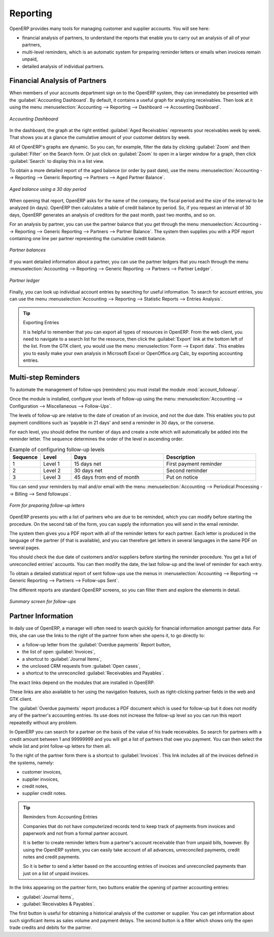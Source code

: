
.. index::
   single: payable
   single: receivable
   single: creditor
   single: debtor

Reporting
=========

OpenERP provides many tools for managing customer and supplier accounts. You will see here:

* financial analysis of partners, to understand the reports that enable you to carry out an analysis
  of all of your partners,

* multi-level reminders, which is an automatic system for preparing reminder letters or emails when
  invoices remain unpaid,

* detailed analysis of individual partners.

Financial Analysis of Partners
------------------------------

.. index::
   single: module; board_account
   pair: dashboard; accounting

When members of your accounts department sign on to the OpenERP system, they can immediately be
presented with the :guilabel:`Accounting Dashboard`. By default, it contains a useful graph for analyzing
receivables. Then look at it using
the menu :menuselection:`Accounting --> Reporting --> Dashboard --> Accounting Dashboard`.

.. figure::  images/account_board.png
   :scale: 65
   :align: center

   *Accounting Dashboard*

.. index:: balance; aged

In the dashboard, the graph at the right entitled :guilabel:`Aged Receivables` represents your
receivables week by week. That shows you at a glance the cumulative amount of your customer debtors
by week.

All of OpenERP's graphs are dynamic. So you can, for example, filter the data by clicking
:guilabel:`Zoom` and then :guilabel:`Filter` on the Search form. Or just click on :guilabel:`Zoom`
to open in a larger window for a graph, then click :guilabel:`Search` to display this in a list
view.

To obtain a more detailed report of the aged balance (or order by past date), use the menu
:menuselection:`Accounting --> Reporting --> Generic Reporting --> Partners --> Aged Partner Balance`.

.. figure::  images/account_balance.png
   :scale: 65
   :align: center

   *Aged balance using a 30 day period*

When opening that report, OpenERP asks for the name of the company, the fiscal period and the size
of the interval to be analyzed (in days). OpenERP then calculates a table of credit balance by
period. So, if you request an interval of 30 days, OpenERP generates an analysis of creditors for
the past month, past two months, and so on.

For an analysis by partner, you can use the partner balance that you get through the menu
:menuselection:`Accounting --> Reporting --> Generic Reporting --> Partners --> Partner Balance`. The
system then supplies you with a PDF report containing one line per partner representing the
cumulative credit balance.

.. figure::  images/account_partner_balance.png
   :scale: 65
   :align: center

   *Partner balances*

.. index:: ledger

If you want detailed information about a partner, you can use the partner ledgers that you reach
through the menu :menuselection:`Accounting --> Reporting --> Generic Reporting --> Partners --> Partner
Ledger`.

.. figure::  images/account_partner_ledger.png
   :scale: 65
   :align: center

   *Partner ledger*

Finally, you can look up individual account entries by searching for useful information. To search
for account entries, you can use the menu :menuselection:`Accounting --> Reporting --> Statistic Reports --> Entries Analysis`.

.. tip:: Exporting Entries

	It is helpful to remember that you can export all types of resources in OpenERP.
	From the web client, you need to navigate to a search list for the resource, then click
	the :guilabel:`Export` link at the bottom left of the list.
	From the GTK client, you would use the menu :menuselection:`Form --> Export data`.
	This enables you to easily make your own analysis in Microsoft Excel or OpenOffice.org Calc,
	by exporting accounting entries.

.. index::
   single: follow-up
   single: reminder
   single: module; account_followup

Multi-step Reminders
--------------------

To automate the management of follow-ups (reminders) you must install the module
:mod:`account_followup`.

Once the module is installed, configure your levels of follow-up using the menu
:menuselection:`Accounting --> Configuration --> Miscellaneous --> Follow-Ups`.

The levels of follow-up are relative to the date of creation of an invoice, and not the due date.
This enables you to put payment conditions such as 'payable in 21 days' and send a reminder in 30
days, or the converse.

For each level, you should define the number of days and create a note which will automatically be
added into the reminder letter. The sequence determines the order of the level in ascending order.


.. csv-table::  Example of configuring follow-up levels
   :header: "Sequence","Level","Days","Description"
   :widths: 5, 5, 15, 15

   "1","Level 1","15 days net","First payment reminder"
   "2","Level 2","30 days net","Second reminder"
   "3","Level 3","45 days from end of month","Put on notice"

You can send your reminders by mail and/or email with the menu :menuselection:`Accounting
--> Periodical Processing --> Billing --> Send followups`.

.. figure::  images/account_followup_wizard.png
   :scale: 75
   :align: center

   *Form for preparing follow-up letters*

OpenERP presents you with a list of partners who are due to be reminded, which you can modify before
starting the procedure. On the second tab of the form, you can supply the information you will send in
the email reminder.

The system then gives you a PDF report with all of the reminder letters for each partner. Each
letter is produced in the language of the partner (if that is available), and you can therefore get
letters in several languages in the same PDF on several pages.

You should check the due date of customers and/or suppliers before starting the reminder procedure.
You get a list of unreconciled entries' accounts. You can then modify
the date, the last follow-up and the level of reminder for each entry.

To obtain a detailed statistical report of sent follow-ups use the menus in :menuselection:`Accounting --> Reporting --> Generic Reporting --> Partners --> Follow-ups Sent`.

The different reports are standard OpenERP screens, so you can filter them and explore the elements
in detail.

.. figure::  images/account_followup.png
   :scale: 75
   :align: center

   *Summary screen for follow-ups*

.. index::
   single: overdue payments

Partner Information
-------------------

In daily use of OpenERP, a manager will often need to search quickly for financial
information amongst partner data. For this, she can use the links to the right of the partner form when she
opens it, to go directly to:

* a follow-up letter from the :guilabel:`Overdue payments` Report button,

* the list of open :guilabel:`Invoices`,

* a shortcut to :guilabel:`Journal Items`,

* the unclosed CRM requests from :guilabel:`Open cases`,

* a shortcut to the unreconciled :guilabel:`Receivables and Payables`.

The exact links depend on the modules that are installed in OpenERP.

These links are also available to her using the navigation features, such as right-clicking partner
fields in the web and GTK client.

The :guilabel:`Overdue payments` report produces a PDF document which is used for follow-up but it
does not modify any of the partner's accounting entries. Its use does not increase the follow-up
level so you can run this report repeatedly without any problem.

In OpenERP you can search for a partner on the basis of the value of his trade receivables. So
search for partners with a credit amount between 1 and 99999999 and you will get a list of partners
that owe you payment. You can then select the whole list and print follow-up letters for them all.

To the right of the partner form there is a shortcut to :guilabel:`Invoices`. This link includes
all of the invoices defined in the systems, namely:

* customer invoices,

* supplier invoices,

* credit notes,

* supplier credit notes.

.. tip::  Reminders from Accounting Entries

	Companies that do not have computerized records tend to keep track of payments from invoices and
	paperwork and not from a formal partner account.

	It is better to create reminder letters from a partner's account receivable than from unpaid bills,
	however.
	By using the OpenERP system, you can easily take account of all advances, unreconciled payments,
	credit notes and credit payments.

	So it is better to send a letter based on the accounting entries of invoices and unreconciled
	payments than just on a list of unpaid invoices.

In the links appearing on the partner form, two buttons enable the opening of partner accounting
entries:

*  :guilabel:`Journal Items`,

*  :guilabel:`Receivables & Payables`.

The first button is useful for obtaining a historical analysis of the customer or supplier. You can
get information about such significant items as sales volume and payment delays. The second button
is a filter which shows only the open trade credits and debits for the partner.

.. Copyright © Open Object Press. All rights reserved.

.. You may take electronic copy of this publication and distribute it if you don't
.. change the content. You can also print a copy to be read by yourself only.

.. We have contracts with different publishers in different countries to sell and
.. distribute paper or electronic based versions of this book (translated or not)
.. in bookstores. This helps to distribute and promote the OpenERP product. It
.. also helps us to create incentives to pay contributors and authors using author
.. rights of these sales.

.. Due to this, grants to translate, modify or sell this book are strictly
.. forbidden, unless Tiny SPRL (representing Open Object Press) gives you a
.. written authorisation for this.

.. Many of the designations used by manufacturers and suppliers to distinguish their
.. products are claimed as trademarks. Where those designations appear in this book,
.. and Open Object Press was aware of a trademark claim, the designations have been
.. printed in initial capitals.

.. While every precaution has been taken in the preparation of this book, the publisher
.. and the authors assume no responsibility for errors or omissions, or for damages
.. resulting from the use of the information contained herein.

.. Published by Open Object Press, Grand Rosière, Belgium
